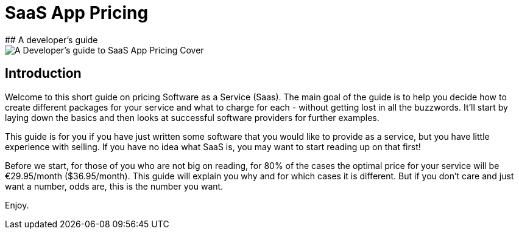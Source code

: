 #  SaaS App Pricing
## A developer's guide

image::cover.jpg[scaledwidth="80%",alt="A Developer's guide to SaaS App Pricing Cover"]


## Introduction

Welcome to this short guide on pricing Software as a Service (Saas). The main goal of the guide is to help you decide how to create different packages for your service and what to charge for each -  without getting lost in all the buzzwords. It'll start by laying down the basics and then looks at successful software providers for further examples. 

This guide is for you if you have just written some software that you would like to provide as a service, but you have little experience with selling. If you have no idea what SaaS is, you may want to start reading up on that first!

Before we start, for those of you who are not big on reading, for 80% of the cases the optimal price for your service will be €29.95/month ($36.95/month). This guide will explain you why and for which cases it is different. But if you don't care and just want a number, odds are, this is the number you want.

Enjoy.
